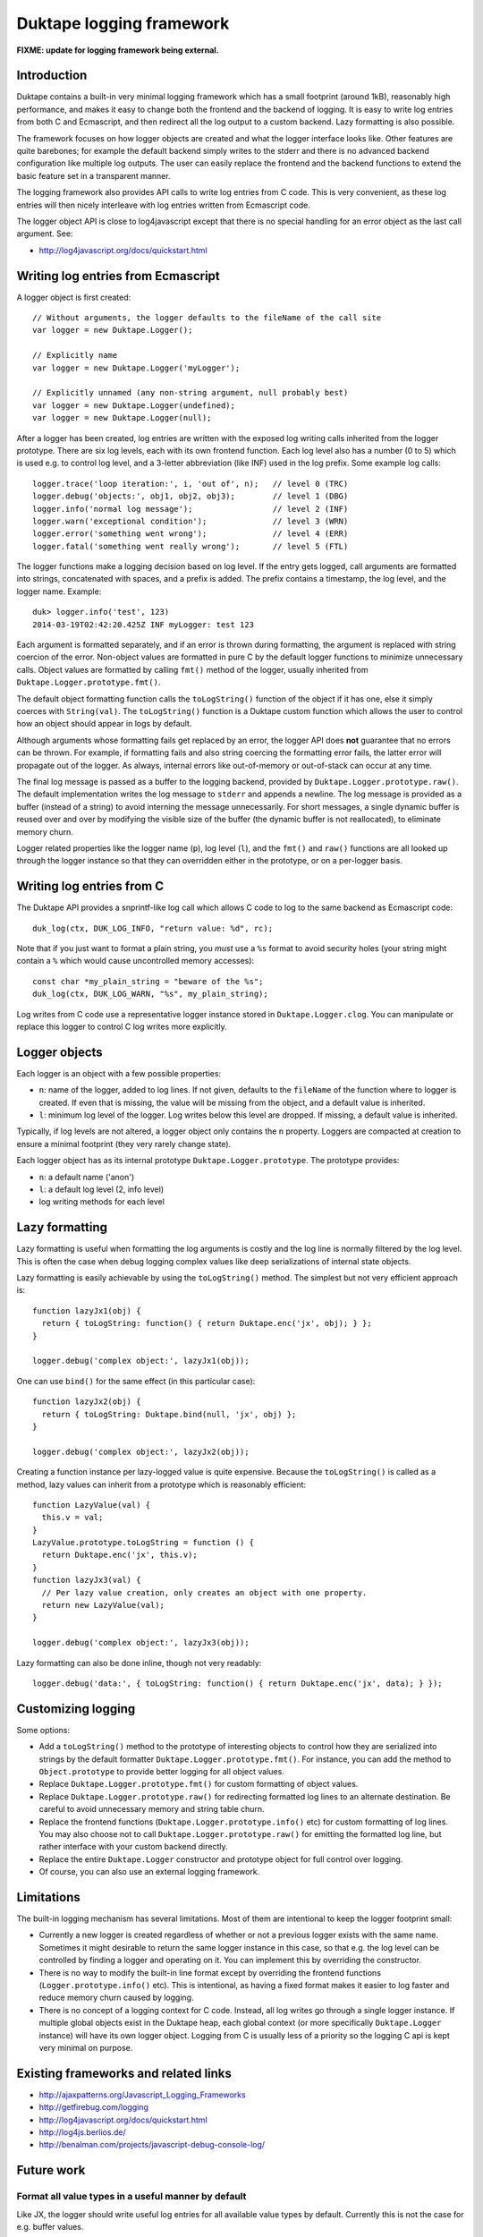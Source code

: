 =========================
Duktape logging framework
=========================

**FIXME: update for logging framework being external.**

Introduction
============

Duktape contains a built-in very minimal logging framework which has a
small footprint (around 1kB), reasonably high performance, and makes it
easy to change both the frontend and the backend of logging.  It is easy
to write log entries from both C and Ecmascript, and then redirect all
the log output to a custom backend.  Lazy formatting is also possible.

The framework focuses on how logger objects are created and what the
logger interface looks like.  Other features are quite barebones; for
example the default backend simply writes to the stderr and there is no
advanced backend configuration like multiple log outputs.  The user can
easily replace the frontend and the backend functions to extend the
basic feature set in a transparent manner.

The logging framework also provides API calls to write log entries from C
code.  This is very convenient, as these log entries will then nicely
interleave with log entries written from Ecmascript code.

The logger object API is close to log4javascript except that there is no
special handling for an error object as the last call argument.  See:

* http://log4javascript.org/docs/quickstart.html

Writing log entries from Ecmascript
===================================

A logger object is first created::

  // Without arguments, the logger defaults to the fileName of the call site
  var logger = new Duktape.Logger();

  // Explicitly name
  var logger = new Duktape.Logger('myLogger');

  // Explicitly unnamed (any non-string argument, null probably best)
  var logger = new Duktape.Logger(undefined);
  var logger = new Duktape.Logger(null);

After a logger has been created, log entries are written with the exposed
log writing calls inherited from the logger prototype.  There are six
log levels, each with its own frontend function.  Each log level also has
a number (0 to 5) which is used e.g. to control log level, and a 3-letter
abbreviation (like INF) used in the log prefix.  Some example log calls::

  logger.trace('loop iteration:', i, 'out of', n);   // level 0 (TRC)
  logger.debug('objects:', obj1, obj2, obj3);        // level 1 (DBG)
  logger.info('normal log message');                 // level 2 (INF)
  logger.warn('exceptional condition');              // level 3 (WRN)
  logger.error('something went wrong');              // level 4 (ERR)
  logger.fatal('something went really wrong');       // level 5 (FTL)

The logger functions make a logging decision based on log level.  If the
entry gets logged, call arguments are formatted into strings, concatenated
with spaces, and a prefix is added.  The prefix contains a timestamp, the
log level, and the logger name.  Example::

  duk> logger.info('test', 123)
  2014-03-19T02:42:20.425Z INF myLogger: test 123

Each argument is formatted separately, and if an error is thrown during
formatting, the argument is replaced with string coercion of the error.
Non-object values are formatted in pure C by the default logger functions
to minimize unnecessary calls.  Object values are formatted by calling
``fmt()`` method of the logger, usually inherited from
``Duktape.Logger.prototype.fmt()``.

The default object formatting function calls the ``toLogString()`` function
of the object if it has one, else it simply coerces with ``String(val)``.
The ``toLogString()`` function is a Duktape custom function which allows the
user to control how an object should appear in logs by default.

Although arguments whose formatting fails get replaced by an error, the
logger API does **not** guarantee that no errors can be thrown.  For example,
if formatting fails and also string coercing the formatting error fails,
the latter error will propagate out of the logger.  As always, internal errors
like out-of-memory or out-of-stack can occur at any time.

The final log message is passed as a buffer to the logging backend, provided
by ``Duktape.Logger.prototype.raw()``.  The default implementation writes the
log message to ``stderr`` and appends a newline.  The log message is provided
as a buffer (instead of a string) to avoid interning the message unnecessarily.
For short messages, a single dynamic buffer is reused over and over by modifying
the visible size of the buffer (the dynamic buffer is not reallocated), to
eliminate memory churn.

Logger related properties like the logger name (``p``), log level (``l``),
and the ``fmt()`` and ``raw()`` functions are all looked up through the
logger instance so that they can overridden either in the prototype, or on
a per-logger basis.

Writing log entries from C
==========================

The Duktape API provides a snprintf-like log call which allows C code to log
to the same backend as Ecmascript code::

  duk_log(ctx, DUK_LOG_INFO, "return value: %d", rc);

Note that if you just want to format a plain string, you *must* use a ``%s``
format to avoid security holes (your string might contain a ``%`` which would
cause uncontrolled memory accesses)::

  const char *my_plain_string = "beware of the %s";
  duk_log(ctx, DUK_LOG_WARN, "%s", my_plain_string);

Log writes from C code use a representative logger instance stored in
``Duktape.Logger.clog``.  You can manipulate or replace this logger to
control C log writes more explicitly.

Logger objects
==============

Each logger is an object with a few possible properties:

* ``n``: name of the logger, added to log lines.  If not given, defaults
  to the ``fileName`` of the function where to logger is created.  If even
  that is missing, the value will be missing from the object, and a default
  value is inherited.

* ``l``: minimum log level of the logger.  Log writes below this level
  are dropped.  If missing, a default value is inherited.

Typically, if log levels are not altered, a logger object only contains the
``n`` property.  Loggers are compacted at creation to ensure a minimal
footprint (they very rarely change state).

Each logger object has as its internal prototype ``Duktape.Logger.prototype``.
The prototype provides:

* ``n``: a default name ('anon')

* ``l``: a default log level (2, info level)

* log writing methods for each level

Lazy formatting
===============

Lazy formatting is useful when formatting the log arguments is costly and
the log line is normally filtered by the log level.  This is often the case
when debug logging complex values like deep serializations of internal state
objects.

Lazy formatting is easily achievable by using the ``toLogString()`` method.
The simplest but not very efficient approach is::

  function lazyJx1(obj) {
    return { toLogString: function() { return Duktape.enc('jx', obj); } };
  }

  logger.debug('complex object:', lazyJx1(obj));

One can use ``bind()`` for the same effect (in this particular case)::

  function lazyJx2(obj) {
    return { toLogString: Duktape.bind(null, 'jx', obj) };
  }

  logger.debug('complex object:', lazyJx2(obj));

Creating a function instance per lazy-logged value is quite expensive.
Because the ``toLogString()`` is called as a method, lazy values can
inherit from a prototype which is reasonably efficient::

  function LazyValue(val) {
    this.v = val;
  }
  LazyValue.prototype.toLogString = function () {
    return Duktape.enc('jx', this.v);
  }
  function lazyJx3(val) {
    // Per lazy value creation, only creates an object with one property.
    return new LazyValue(val);
  }

  logger.debug('complex object:', lazyJx3(obj));

Lazy formatting can also be done inline, though not very readably::

  logger.debug('data:', { toLogString: function() { return Duktape.enc('jx', data); } });

Customizing logging
===================

Some options:

* Add a ``toLogString()`` method to the prototype of interesting objects
  to control how they are serialized into strings by the default formatter
  ``Duktape.Logger.prototype.fmt()``.  For instance, you can add the method
  to ``Object.prototype`` to provide better logging for all object values.

* Replace ``Duktape.Logger.prototype.fmt()`` for custom formatting of
  object values.

* Replace ``Duktape.Logger.prototype.raw()`` for redirecting formatted
  log lines to an alternate destination.  Be careful to avoid unnecessary
  memory and string table churn.

* Replace the frontend functions (``Duktape.Logger.prototype.info()``
  etc) for custom formatting of log lines.  You may also choose not to
  call ``Duktape.Logger.prototype.raw()`` for emitting the formatted
  log line, but rather interface with your custom backend directly.

* Replace the entire ``Duktape.Logger`` constructor and prototype object
  for full control over logging.

* Of course, you can also use an external logging framework.

Limitations
===========

The built-in logging mechanism has several limitations.  Most of them are
intentional to keep the logger footprint small:

* Currently a new logger is created regardless of whether or not a previous
  logger exists with the same name.  Sometimes it might desirable to return
  the same logger instance in this case, so that e.g. the log level can be
  controlled by finding a logger and operating on it.  You can implement this
  by overriding the constructor.

* There is no way to modify the built-in line format except by overriding
  the frontend functions (``Logger.prototype.info()`` etc).  This is
  intentional, as having a fixed format makes it easier to log faster and
  reduce memory churn caused by logging.

* There is no concept of a logging context for C code.  Instead, all log
  writes go through a single logger instance.  If multiple global objects
  exist in the Duktape heap, each global context (or more specifically
  ``Duktape.Logger`` instance) will have its own logger object.  Logging
  from C is usually less of a priority so the logging C api is kept very
  minimal on purpose.

Existing frameworks and related links
=====================================

* http://ajaxpatterns.org/Javascript_Logging_Frameworks

* http://getfirebug.com/logging

* http://log4javascript.org/docs/quickstart.html

* http://log4js.berlios.de/

* http://benalman.com/projects/javascript-debug-console-log/

Future work
===========

Format all value types in a useful manner by default
----------------------------------------------------

Like JX, the logger should write useful log entries for all available value
types by default.  Currently this is not the case for e.g. buffer values.

Reduce memory churn
-------------------

Memory churn can be reduced considerably by string coercing all primitive
types (or at least undefined, null, boolean, integer numbers) without going
through string interning.

Better multiline support
------------------------

Perhaps duplicate the prefix but perhaps change the final colon to indicate
continuation, e.g.::

  <timestamp> INF myLogger: multi
  <timestamp> INF myLogger| line

Or perhaps::

  <timestamp> INF myLogger: multi
                          | line

ASCII sanitization
------------------

It would be nice if logger output would be guaranteed to be printable ASCII
only.  This needs handling either in the frontend functions (e.g. for strings)
or the final writer function.

Buffer formatting
-----------------

Buffer data should maybe be formatted in hex encoded form (like JX does).
Since buffers are plain objects, they don't currently go through the formatter,
but that would be easy to change.

__FILE__ and __LINE__ for C log writes
--------------------------------------

Include __FILE__ and __LINE__ automatically in C log writes somehow?
